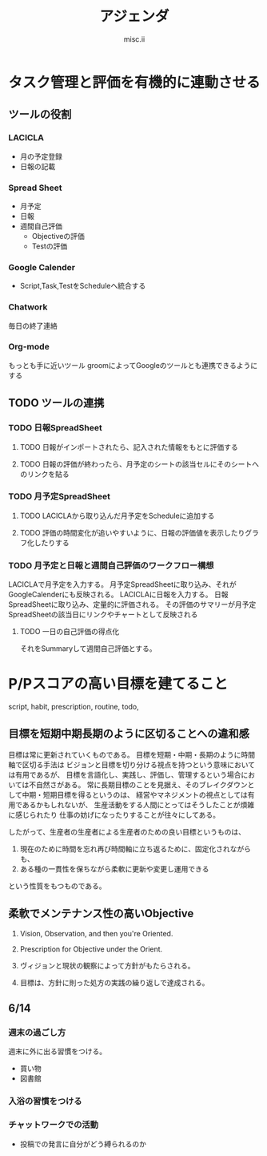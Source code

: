 * タスク管理と評価を有機的に連動させる

** ツールの役割

*** LACICLA
+ 月の予定登録
+ 日報の記載

*** Spread Sheet
+ 月予定
+ 日報
+ 週間自己評価
    + Objectiveの評価
    + Testの評価

*** Google Calender
+ Script,Task,TestをScheduleへ統合する

*** Chatwork
毎日の終了連絡 

*** Org-mode
もっとも手に近いツール
groomによってGoogleのツールとも連携できるようにする

** TODO ツールの連携

*** TODO 日報SpreadSheet
**** TODO 日報がインポートされたら、記入された情報をもとに評価する
**** TODO 日報の評価が終わったら、月予定のシートの該当セルにそのシートへのリンクを貼る
*** TODO 月予定SpreadSheet
**** TODO LACICLAから取り込んだ月予定をScheduleに追加する
**** TODO 評価の時間変化が追いやすいように、日報の評価値を表示したりグラフ化したりする


*** TODO 月予定と日報と週間自己評価のワークフロー構想
LACICLAで月予定を入力する。
月予定SpreadSheetに取り込み、それがGoogleCalenderにも反映される。
LACICLAに日報を入力する。
日報SpreadSheetに取り込み、定量的に評価される。
その評価のサマリーが月予定SpreadSheetの該当日にリンクやチャートとして反映される


**** TODO 一日の自己評価の得点化 
それをSummaryして週間自己評価とする。


* P/Pスコアの高い目標を建てること

script, habit, prescription, routine, todo,

** 目標を短期中期長期のように区切ることへの違和感
目標は常に更新されていくものである。
目標を短期・中期・長期のように時間軸で区切る手法は
ビジョンと目標を切り分ける視点を持つという意味においては有用であるが、
目標を言語化し、実践し、評価し、管理するという場合においては不自然さがある。
常に長期目標のことを見据え、そのブレイクダウンとして中期・短期目標を得るというのは、
経営やマネジメントの視点としては有用であるかもしれないが、
生産活動をする人間にとってはそうしたことが煩雑に感じられたり
仕事の妨げになったりすることが往々にしてある。

したがって、生産者の生産者による生産者のための良い目標というものは、
1. 現在のために時間を忘れ再び時間軸に立ち返るために、固定化されながらも、
2. ある種の一貫性を保ちながら柔軟に更新や変更し運用できる
という性質をもつものである。

** 柔軟でメンテナンス性の高いObjective

1. Vision, Observation, and then you're Oriented.
2. Prescription for Objective under the Orient.

1. ヴィジョンと現状の観察によって方針がもたらされる。
2. 目標は、方針に則った処方の実践の繰り返しで達成される。


** 6/14

*** 週末の過ごし方

週末に外に出る習慣をつける。

+ 買い物
+ 図書館

*** 入浴の習慣をつける

*** チャットワークでの活動
+ 投稿での発言に自分がどう縛られるのか

#+TITLE: アジェンダ
#+AUTHOR: misc.ii

#+STARTUP: logdone







